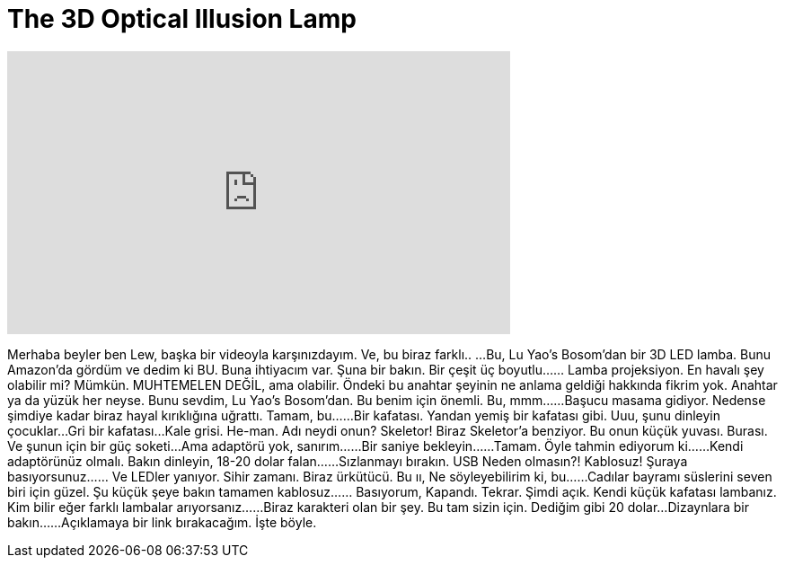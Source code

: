 = The 3D Optical Illusion Lamp
:published_at: 2016-05-06
:hp-alt-title: The 3D Optical Illusion Lamp
:hp-image: https://i.ytimg.com/vi/ou0kmQsXl7A/maxresdefault.jpg


++++
<iframe width="560" height="315" src="https://www.youtube.com/embed/ou0kmQsXl7A?rel=0" frameborder="0" allow="autoplay; encrypted-media" allowfullscreen></iframe>
++++

Merhaba beyler ben Lew, başka bir videoyla karşınızdayım.
Ve, bu biraz farklı..
...Bu, Lu Yao's Bosom'dan bir 3D LED lamba.
Bunu Amazon'da gördüm ve dedim ki BU.
Buna ihtiyacım var.
Şuna bir bakın.
Bir çeşit üç boyutlu...
... Lamba projeksiyon.
En havalı şey olabilir mi?
Mümkün.
MUHTEMELEN DEĞİL, ama olabilir.
Öndeki bu anahtar şeyinin ne anlama geldiği hakkında fikrim yok.
Anahtar ya da yüzük her neyse.
Bunu sevdim, Lu Yao's Bosom'dan.
Bu benim için önemli.
Bu, mmm...
...Başucu masama gidiyor.
Nedense şimdiye kadar biraz hayal kırıklığına uğrattı.
Tamam, bu...
...Bir kafatası.
Yandan yemiş bir kafatası gibi.
Uuu, şunu dinleyin çocuklar...
Gri bir kafatası...
Kale grisi.
He-man.
Adı neydi onun?
Skeletor!
Biraz Skeletor'a benziyor.
Bu onun küçük yuvası.
Burası.
Ve şunun için bir güç soketi...
Ama adaptörü yok, sanırım...
...Bir saniye bekleyin...
...Tamam.
Öyle tahmin ediyorum ki...
...Kendi adaptörünüz olmalı.
Bakın dinleyin,
18-20 dolar falan...
...Sızlanmayı bırakın.
USB
Neden olmasın?!
Kablosuz!
Şuraya basıyorsunuz...
... Ve LEDler yanıyor.
Sihir zamanı.
Biraz ürkütücü.
Bu ıı,
Ne söyleyebilirim ki, bu...
...Cadılar bayramı süslerini seven biri için güzel.
Şu küçük şeye bakın tamamen kablosuz...
... Basıyorum,
Kapandı.
Tekrar.
Şimdi açık.
Kendi küçük kafatası lambanız.
Kim bilir eğer farklı lambalar arıyorsanız...
...Biraz karakteri olan bir şey.
Bu tam sizin için. Dediğim gibi 20 dolar...
Dizaynlara bir bakın...
...Açıklamaya bir link bırakacağım.
İşte böyle.